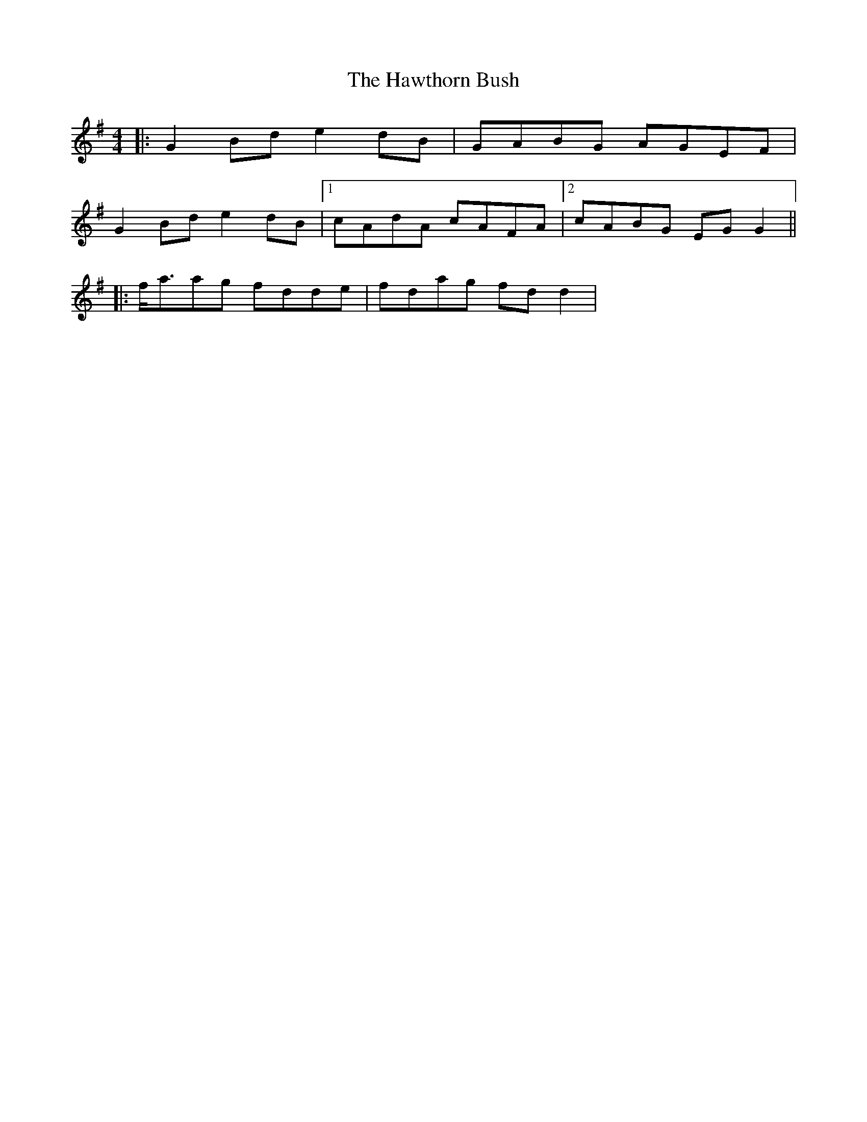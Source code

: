 X: 2
T: Hawthorn Bush, The
Z: ceolachan
S: https://thesession.org/tunes/10018#setting20158
R: strathspey
M: 4/4
L: 1/8
K: Gmaj
|: G2 Bd e2 dB | GABG AGEF | G2 Bd e2 dB |[1 cAdA cAFA |[2 cABG EG G2 || |: f<aag fdde | fdag fd d2 |
